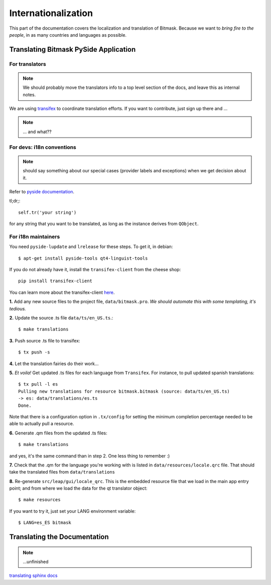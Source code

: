 .. _i18n:

Internationalization
====================

This part of the documentation covers the localization and translation of Bitmask.
Because we want to *bring fire to the people*, in as many countries and languages as possible.

Translating Bitmask PySide Application
--------------------------------------

.. raw:: html

   <div><a target="_blank" style="text-decoration:none; color:black; font-size:66%" href="https://www.transifex.com/projects/p/bitmask/resource/bitmask/" title="See more information on Transifex.com">Top translations: bitmask » bitmask</a><br/><img border="0" src="https://www.transifex.com/projects/p/bitmask/resource/bitmask/chart/image_png"/><br/><a target="_blank" href="https://www.transifex.com/"><img border="0" src="https://ds0k0en9abmn1.cloudfront.net/static/charts/images/tx-logo-micro.646b0065fce6.png"/></a></div>


For translators
^^^^^^^^^^^^^^^
.. note::
   We should probably move the translators info to a top level section of the docs, and leave this
   as internal notes.


We are using `transifex <http://transifex.com/projects/p/bitmask>`_ to coordinate translation efforts. If you want to contribute, just sign up there and ...

.. note::
   ... and what??

For devs: i18n conventions
^^^^^^^^^^^^^^^^^^^^^^^^^^^^

.. note::
   should say something about our special cases (provider labels and exceptions) when we get decision about it.

Refer to `pyside documentation <http://qt-project.org/wiki/PySide_Internationalization>`_.

tl;dr;::

     self.tr('your string')

for any string that you want to be translated, as long as the instance derives from ``QObject``.

.. If you have to translate something that it is not a ``QObject``, use the magic leap ``translate`` method:
.. .. code-block:: python
..    from leap.util.translations import translate
..   class Foo(object):
..        bar = translate(<Context>, <string>, <comment>)


.. Note about this: there seems to be some problems with the .tr method
   so the translate method could actually be the preferred thing in all the cases.
   Still missing what to do for language labels (json-based).
   --kali

For i18n maintainers
^^^^^^^^^^^^^^^^^^^^

You need ``pyside-lupdate`` and ``lrelease`` for these steps. To get it, in debian::

   $ apt-get install pyside-tools qt4-linguist-tools

If you do not already have it, install the ``transifex-client`` from the cheese shop::

   pip install transifex-client

You can learn more about the transifex-client `here <http://help.transifex.com/features/client/index.html>`_.

**1.** Add any new source files to the project file, ``data/bitmask.pro``. *We should automate this with some templating, it's tedious.*

**2.** Update the source .ts file ``data/ts/en_US.ts``.::

   $ make translations

**3.** Push source .ts file to transifex::

   $ tx push -s

**4.** Let the translation fairies do their work...

**5.** *Et voila!* Get updated .ts files for each language from ``Transifex``. For instance, to pull updated spanish translations:: 

   $ tx pull -l es
   Pulling new translations for resource bitmask.bitmask (source: data/ts/en_US.ts)
   -> es: data/translations/es.ts
   Done.


Note that there is a configuration option in ``.tx/config`` for setting the minimum completion percentage needed to be able to actually pull a resource.

**6.** Generate .qm files from the updated .ts files::

   $ make translations

and yes, it's the same command than in step 2. One less thing to remember :)

**7.** Check that the .qm for the language you're working with is listed in ``data/resources/locale.qrc`` file. That should take the translated files from ``data/translations``

**8.** Re-generate ``src/leap/gui/locale_qrc``. This is the embedded resource file that we load in the main app entry point; and from where we load the data for the qt translator object::

    $ make resources

If you want to try it, just set your LANG environment variable::

    $ LANG=es_ES bitmask


Translating the Documentation
------------------------------

.. note::
   ...unfinished

`translating sphinx docs <http://sphinx-doc.org/intl.html>`_

